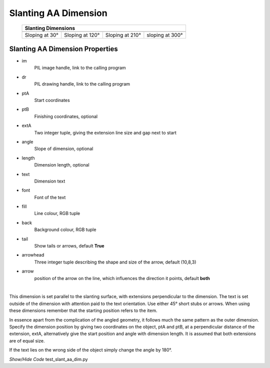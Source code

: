 ﻿=====================
Slanting AA Dimension
=====================

.. |30| image:: ../figures/aadims/slant_aa_dim_30.png
    :width: 80
    :height: 80

.. |120| image:: ../figures/aadims/slant_aa_dim_120.png
    :width: 80
    :height: 80

.. |210| image:: ../figures/aadims/slant_aa_dim_210.png
    :width: 80
    :height: 80

.. |300| image:: ../figures/aadims/slant_aa_dim_300.png
    :width: 80
    :height: 80

..

    
    +----------------+-----------------+-----------------+-----------------+
    |                       **Slanting Dimensions**                        |
    +================+=================+=================+=================+
    |  |30|          |  |120|          |  |210|          |  |300|          |
    +----------------+-----------------+-----------------+-----------------+
    | Sloping at 30° | Sloping at 120° | Sloping at 210° | sloping at 300° |
    +----------------+-----------------+-----------------+-----------------+

Slanting AA Dimension Properties
--------------------------------

.. raw:: html

   <details>
   <summary><a>Show/Hide <b>slant_dim_aa</b> Attributes</a></summary>

* im 
    PIL image handle, link to the calling program
* dr
    PIL drawing handle, link to the calling program
* ptA
    Start coordinates
* ptB 
    Finishing coordinates, optional
* extA
    Two integer tuple, giving the extension line size and gap next to start
* angle
    Slope of dimension, optional
* length
    Dimension length, optional
* text
    Dimension text
* font
    Font of the text
* fill
    Line colour, RGB tuple
* back
    Background colour, RGB tuple
* tail
    Show tails or arrows, default **True**
* arrowhead
    Three integer tuple describing the shape and size of the arrow, default
    (10,8,3)
* arrow
    position of the arrow on the line, which influences the direction it 
    points, default **both**

.. raw:: html

   </details>

|

This dimension is set parallel to the slanting surface, with extensions  
perpendicular to the dimension. The text is set outside of the dimension with 
attention paid to the text orientation. Use either 45° short stubs or arrows. 
When using these dimensions remember that the starting
position refers to the item.

In essence apart from the complication of the angled geometry, it follows 
much the same pattern as the outer dimension. Specify the dimension position 
by giving two coordinates on the object, ptA and ptB, at a perpendicular 
distance
of the extension, extA, alternatively give the start position and angle with
dimension length. It is assumed that both extensions are of equal size.

If the text lies on the wrong side of the object simply change the angle by 
180°.

.. container:: toggle

    .. container:: header

        *Show/Hide Code* test_slant_aa_dim.py

    .. literalinclude:: ../examples/aadims/test_slant_aa_dim.py


